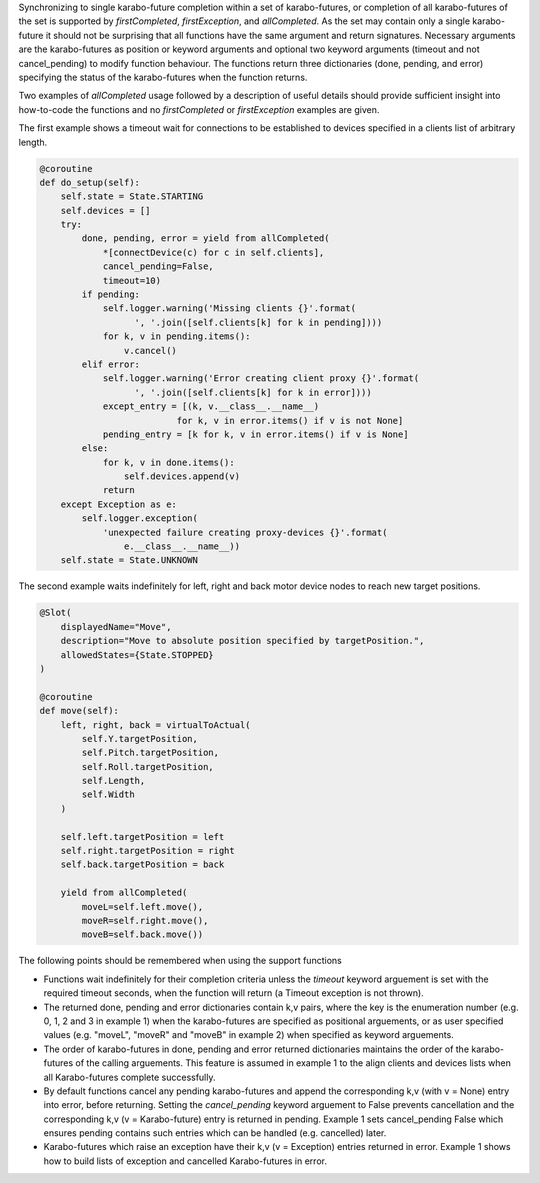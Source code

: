 Synchronizing to single karabo-future completion within a set of
karabo-futures, or completion of all karabo-futures of the set is supported
by `firstCompleted`, `firstException`, and `allCompleted`. As the set may
contain only a single karabo-future it should not be surprising that all
functions have the same argument and return signatures. Necessary arguments
are the karabo-futures as position or keyword arguments and optional two
keyword arguments (timeout and not cancel_pending) to modify function
behaviour. The functions return three dictionaries (done, pending, and error)
specifying the status of the karabo-futures when the function returns.

Two examples of `allCompleted` usage followed by a description of useful
details should provide sufficient insight into how-to-code the functions
and no `firstCompleted` or `firstException` examples are given.

The first example shows a timeout wait for connections to be established
to devices specified in a clients list of arbitrary length.

..  code-block:: Python

    @coroutine
    def do_setup(self):
        self.state = State.STARTING
        self.devices = []
        try:
            done, pending, error = yield from allCompleted(
                *[connectDevice(c) for c in self.clients],
                cancel_pending=False,
                timeout=10)
            if pending:
                self.logger.warning('Missing clients {}'.format(
                      ', '.join([self.clients[k] for k in pending])))
                for k, v in pending.items():
                    v.cancel()
            elif error:
                self.logger.warning('Error creating client proxy {}'.format(
                      ', '.join([self.clients[k] for k in error])))
                except_entry = [(k, v.__class__.__name__)
                              for k, v in error.items() if v is not None]
                pending_entry = [k for k, v in error.items() if v is None]
            else:
                for k, v in done.items():
                    self.devices.append(v)
                return
        except Exception as e:
            self.logger.exception(
                'unexpected failure creating proxy-devices {}'.format(
                    e.__class__.__name__))
        self.state = State.UNKNOWN

The second example waits indefinitely for left, right and back motor device
nodes to reach new target positions.

.. code-block:: Python

    @Slot(
        displayedName="Move",
        description="Move to absolute position specified by targetPosition.",
        allowedStates={State.STOPPED}
    )

    @coroutine
    def move(self):
        left, right, back = virtualToActual(
            self.Y.targetPosition,
            self.Pitch.targetPosition,
            self.Roll.targetPosition,
            self.Length,
            self.Width
        )

        self.left.targetPosition = left
        self.right.targetPosition = right
        self.back.targetPosition = back

        yield from allCompleted(
            moveL=self.left.move(),
            moveR=self.right.move(),
            moveB=self.back.move())

The following points should be remembered when using the support functions

* Functions wait indefinitely for their completion criteria unless the
  `timeout` keyword arguement is set with the required timeout seconds,
  when the function will return (a Timeout exception is not thrown).
* The returned done, pending and error dictionaries contain k,v pairs,
  where the key is the enumeration number (e.g. 0, 1, 2 and 3 in
  example 1) when the karabo-futures are specified as positional
  arguements, or as user specified values (e.g. "moveL", "moveR" and
  "moveB" in example 2) when specified as keyword arguements.
* The order of karabo-futures in done, pending and error returned
  dictionaries maintains the order of the karabo-futures of the calling
  arguements. This feature is assumed in example 1 to the align clients
  and devices lists when all Karabo-futures complete successfully.
* By default functions cancel any pending karabo-futures and append
  the corresponding k,v (with v = None) entry into error, before returning.
  Setting the `cancel_pending` keyword arguement to False prevents
  cancellation and the corresponding k,v (v = Karabo-future) entry is
  returned in pending. Example 1 sets cancel_pending False which ensures
  pending contains such entries which can be handled (e.g. cancelled) later.
* Karabo-futures which raise an exception have their k,v (v = Exception)
  entries returned in error. Example 1 shows how to build lists of
  exception and cancelled Karabo-futures in error.

